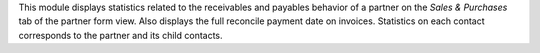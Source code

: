 This module displays statistics related to the receivables and payables behavior of a partner on the *Sales & Purchases* tab of the partner form view.
Also displays the full reconcile payment date on invoices.
Statistics on each contact corresponds to the partner and its child contacts.
